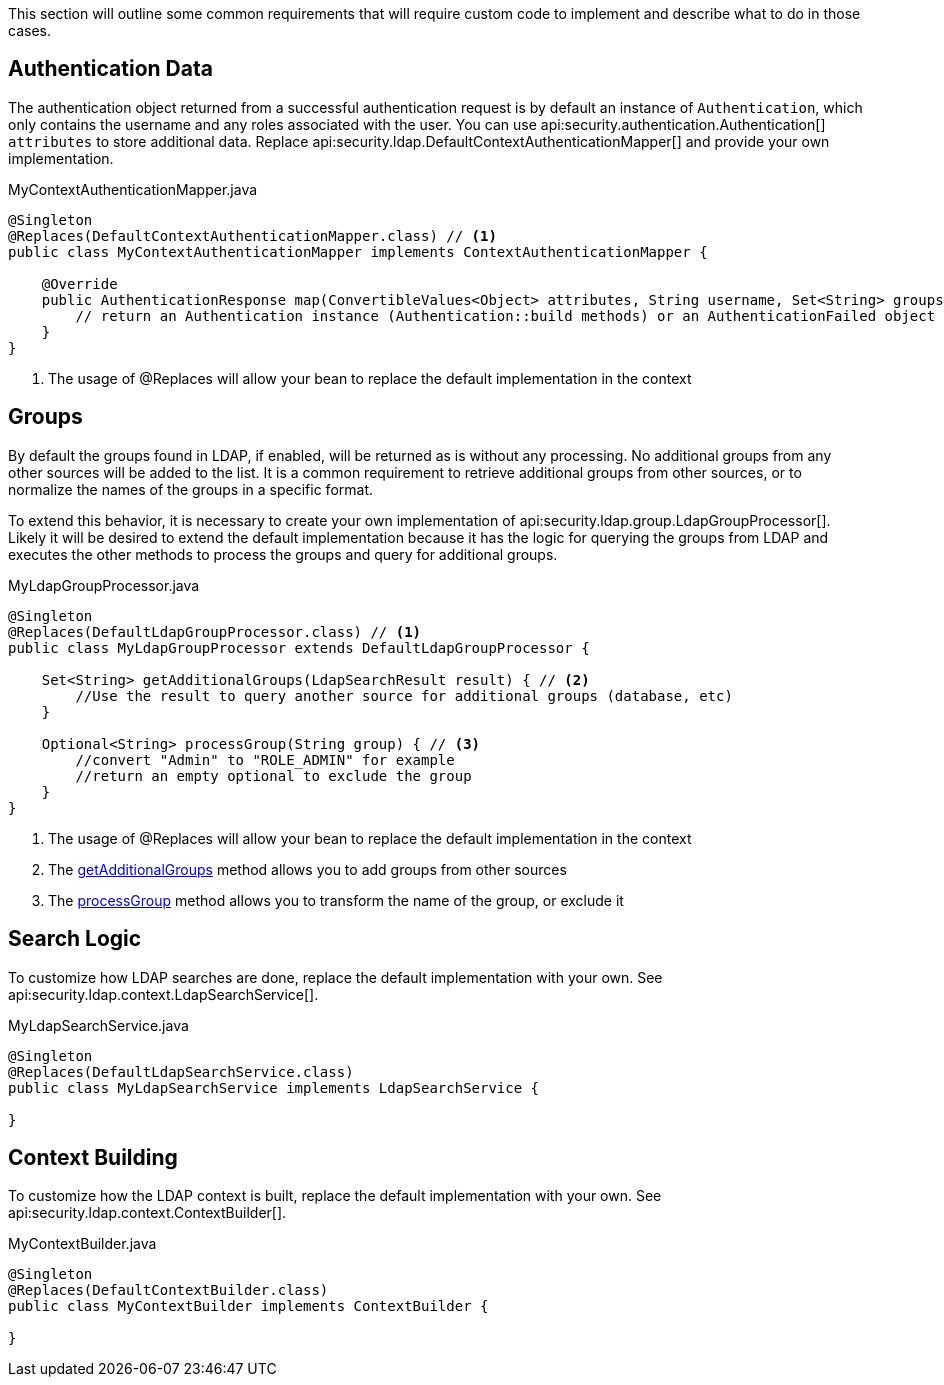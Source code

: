 This section will outline some common requirements that will require custom code to implement and describe what to do in those cases.

== Authentication Data

The authentication object returned from a successful authentication request is by default an instance of `Authentication`, which only contains the username and any roles associated with the user. You can use api:security.authentication.Authentication[] `attributes` to store additional data. Replace api:security.ldap.DefaultContextAuthenticationMapper[] and provide your own implementation.

[source,java]
.MyContextAuthenticationMapper.java
----
@Singleton
@Replaces(DefaultContextAuthenticationMapper.class) // <1>
public class MyContextAuthenticationMapper implements ContextAuthenticationMapper {

    @Override
    public AuthenticationResponse map(ConvertibleValues<Object> attributes, String username, Set<String> groups) {
        // return an Authentication instance (Authentication::build methods) or an AuthenticationFailed object
    }
}
----

<1> The usage of @Replaces will allow your bean to replace the default implementation in the context

== Groups

By default the groups found in LDAP, if enabled, will be returned as is without any processing. No additional groups from any other sources will be added to the list. It is a common requirement to retrieve additional groups from other sources, or to normalize the names of the groups in a specific format.

To extend this behavior, it is necessary to create your own implementation of api:security.ldap.group.LdapGroupProcessor[]. Likely it will be desired to extend the default implementation because it has the logic for querying the groups from LDAP and executes the other methods to process the groups and query for additional groups.

[source,java]
.MyLdapGroupProcessor.java
----
@Singleton
@Replaces(DefaultLdapGroupProcessor.class) // <1>
public class MyLdapGroupProcessor extends DefaultLdapGroupProcessor {

    Set<String> getAdditionalGroups(LdapSearchResult result) { // <2>
        //Use the result to query another source for additional groups (database, etc)
    }

    Optional<String> processGroup(String group) { // <3>
        //convert "Admin" to "ROLE_ADMIN" for example
        //return an empty optional to exclude the group
    }
}
----

<1> The usage of @Replaces will allow your bean to replace the default implementation in the context
<2> The link:{api}/io/micronaut/security/ldap/group/LdapGroupProcessor.html#getAdditionalGroups-io.micronaut.security.ldap.context.LdapSearchResult-[getAdditionalGroups] method allows you to add groups from other sources
<3> The link:{api}/io/micronaut/security/ldap/group/LdapGroupProcessor.html#processGroup-java.lang.String-[processGroup] method allows you to transform the name of the group, or exclude it

== Search Logic

To customize how LDAP searches are done, replace the default implementation with your own. See api:security.ldap.context.LdapSearchService[].

[source,java]
.MyLdapSearchService.java
----
@Singleton
@Replaces(DefaultLdapSearchService.class)
public class MyLdapSearchService implements LdapSearchService {

}
----

== Context Building

To customize how the LDAP context is built, replace the default implementation with your own. See api:security.ldap.context.ContextBuilder[].

[source,java]
.MyContextBuilder.java
----
@Singleton
@Replaces(DefaultContextBuilder.class)
public class MyContextBuilder implements ContextBuilder {

}
----

